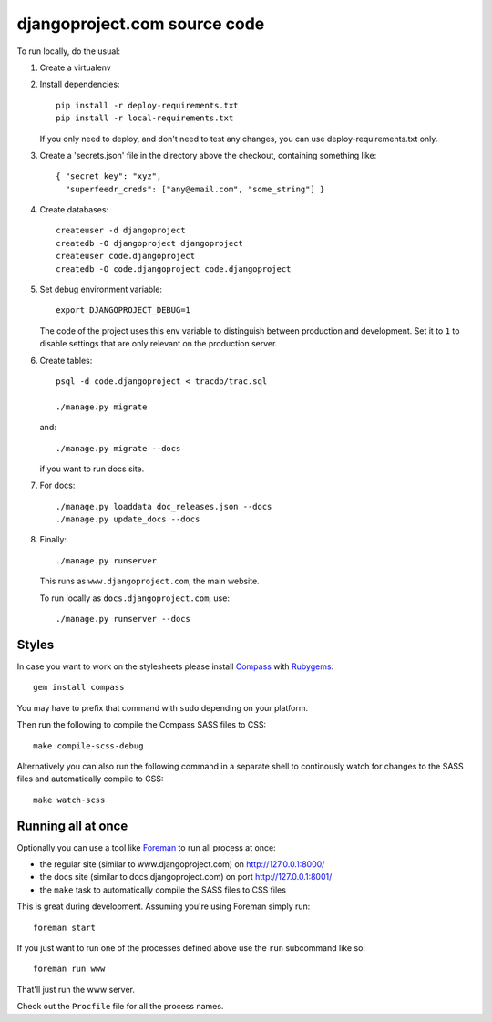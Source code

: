 djangoproject.com source code
=============================

To run locally, do the usual:

#. Create a virtualenv

#. Install dependencies::

    pip install -r deploy-requirements.txt
    pip install -r local-requirements.txt

   If you only need to deploy, and don't need to test any changes,
   you can use deploy-requirements.txt only.

#. Create a 'secrets.json' file in the directory above the checkout, containing
   something like::

    { "secret_key": "xyz",
      "superfeedr_creds": ["any@email.com", "some_string"] }

#. Create databases::

    createuser -d djangoproject
    createdb -O djangoproject djangoproject
    createuser code.djangoproject
    createdb -O code.djangoproject code.djangoproject

#. Set debug environment variable::

    export DJANGOPROJECT_DEBUG=1

   The code of the project uses this env variable to distinguish between
   production and development. Set it to ``1`` to disable settings that are only
   relevant on the production server.

#. Create tables::

    psql -d code.djangoproject < tracdb/trac.sql

    ./manage.py migrate

   and::

    ./manage.py migrate --docs

   if you want to run docs site.

#. For docs::

    ./manage.py loaddata doc_releases.json --docs
    ./manage.py update_docs --docs

#. Finally::

    ./manage.py runserver

   This runs as ``www.djangoproject.com``, the main website.

   To run locally as ``docs.djangoproject.com``, use::

    ./manage.py runserver --docs

Styles
------

In case you want to work on the stylesheets please install
`Compass <http://compass-style.org/>`_ with
`Rubygems <http://rubygems.org/>`_::

    gem install compass

You may have to prefix that command with ``sudo`` depending on your platform.

Then run the following to compile the Compass SASS files to CSS::

    make compile-scss-debug

Alternatively you can also run the following command in a separate shell
to continously watch for changes to the SASS files and automatically compile
to CSS::

    make watch-scss

Running all at once
-------------------

Optionally you can use a tool like `Foreman <https://github.com/ddollar/foreman>`_
to run all process at once:

- the regular site (similar to www.djangoproject.com) on http://127.0.0.1:8000/
- the docs site (similar to docs.djangoproject.com) on port http://127.0.0.1:8001/
- the ``make`` task to automatically compile the SASS files to CSS files

This is great during development. Assuming you're using Foreman simply run::

  foreman start

If you just want to run one of the processes defined above use the
``run`` subcommand like so::

  foreman run www

That'll just run the www server.

Check out the ``Procfile`` file for all the process names.
